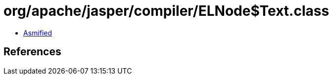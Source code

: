 = org/apache/jasper/compiler/ELNode$Text.class

 - link:ELNode$Text-asmified.java[Asmified]

== References

